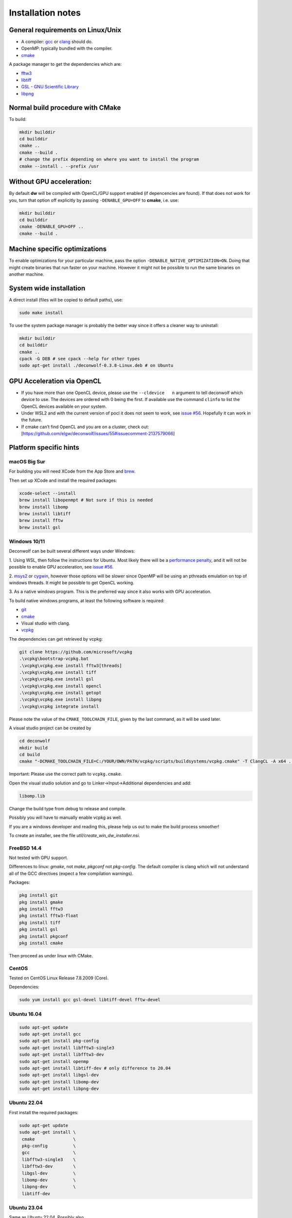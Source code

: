 .. _installation-notes:

Installation notes
==================

General requirements on Linux/Unix
----------------------------------

-  A compiler: `gcc <https://gcc.gnu.org/>`__ or
   `clang <https://clang.llvm.org/>`__ should do.
-  OpenMP: typically bundled with the compiler.
-  `cmake <https://cmake.org/>`__

A package manager to get the dependencies which are:

-  `fftw3 <https://www.fftw.org/>`__

-  `libtiff <https://libtiff.gitlab.io/libtiff/>`__

-  `GSL - GNU Scientific Library <https://www.gnu.org/software/gsl/>`__

-  `libpng <http://libpng.org/pub/png/libpng.html>`__


Normal build procedure with CMake
---------------------------------

To build:

.. code:: shell

   mkdir builddir
   cd builddir
   cmake ..
   cmake --build .
   # change the prefix depending on where you want to install the program
   cmake --install . --prefix /usr

Without GPU acceleration:
-------------------------

By default **dw** will be compiled with OpenCL/GPU support enabled (if
depencencies are found). If that does not work for you, turn that
option off explicitly by passing ``-DENABLE_GPU=OFF`` to **cmake**, i.e. use:

.. code:: shell

   mkdir builddir
   cd builddir
   cmake -DENABLE_GPU=OFF ..
   cmake --build .

Machine specific optimizations
------------------------------

To enable optimizations for your particular machine, pass the option
``-DENABLE_NATIVE_OPTIMIZATION=ON``. Doing that might create binaries
that run faster on your machine. However it might not be possible to run
the same binaries on another machine.

System wide installation
------------------------

A direct install (files will be copied to default paths), use:

.. code:: shell

   sudo make install

To use the system package manager is probably the better way since it
offers a cleaner way to uninstall:

.. code:: shell

   mkdir builddir
   cd builddir
   cmake ..
   cpack -G DEB # see cpack --help for other types
   sudo apt-get install ./deconwolf-0.3.8-Linux.deb # on Ubuntu

GPU Acceleration via OpenCL
---------------------------

-  If you have more than one OpenCL device, please use the
   ``--cldevice   n`` argument to tell deconwolf which device to use.
   The devices are ordered with 0 being the first. If available use the
   command ``clinfo`` to list the OpenCL devices available on your
   system.

-  Under WSL2 and with the current version of pocl it does not seem to
   work, see `issue
   #56 <https://github.com/elgw/deconwolf/issues/56>`__. Hopefully it
   can work in the future.

-  If cmake can’t find OpenCL and you are on a cluster, check out:
   [https://github.com/elgw/deconwolf/issues/55#issuecomment-2137579066]

Platform specific hints
-----------------------

macOS Big Sur
^^^^^^^^^^^^^

For building you will need XCode from the App Store and
`brew <https://brew.sh/>`__.

Then set up XCode and install the required packages:

.. code:: shell

   xcode-select --install
   brew install libopenmpt # Not sure if this is needed
   brew install libomp
   brew install libtiff
   brew install fftw
   brew install gsl

Windows 10/11
^^^^^^^^^^^^^

Deconwolf can be built several different ways under Windows:

1. Using
WSL, then follow the instructions for Ubuntu. Most likely there will be
a `performance
penalty <https://www.phoronix.com/scan.php?page=article&item=wsl-wsl2-tr3970x&num=1>`__,
and it will not be possible to enable GPU acceleration, see `issue
#56 <https://github.com/elgw/deconwolf/issues/56>`__.

2.
`msys2 <https://www.msys2.org/>`__ or
`cygwin <https://www.cygwin.com/>`__, however those options will be
slower since OpenMP will be using an pthreads emulation on top of
windows threads. It might be possible to get OpenCL working.

3. As a
native windows program. This is the preferred way since it also works with GPU acceleration.

To build native windows programs, at least the following software is
required:

-  `git <https://git-scm.com/download>`__
-  `cmake <https://cmake.org/download/>`__
-  Visual studio with clang.
-  `vcpkg <https://github.com/microsoft/vcpkg?tab=readme-ov-file#quick-start-windows>`__

The dependencies can get retrieved by vcpkg:

.. code::

   git clone https://github.com/microsoft/vcpkg
   .\vcpkg\bootstrap-vcpkg.bat
   .\vcpkg\vcpkg.exe install fftw3[threads]
   .\vcpkg\vcpkg.exe install tiff
   .\vcpkg\vcpkg.exe install gsl
   .\vcpkg\vcpkg.exe install opencl
   .\vcpkg\vcpkg.exe install getopt
   .\vcpkg\vcpkg.exe install libpng
   .\vcpkg\vcpkg integrate install

Please note the value of the ``CMAKE_TOOLCHAIN_FILE``, given by the
last command, as it will be used later.

A visual studio project can be created by

.. code::

   cd deconwolf
   mkdir build
   cd build
   cmake "-DCMAKE_TOOLCHAIN_FILE=C:/YOUR/OWN/PATH/vcpkg/scripts/buildsystems/vcpkg.cmake" -T ClangCL -A x64 ../

Important: Please use the correct path to ``vcpkg.cmake``.

Open the visual studio solution and go to Linker->Input->Additional
dependencies and add:

.. code::

   libomp.lib

Change the build type from debug to release and compile.

Possibly you will have to manually enable vcpkg as well.

If you are a windows developer and reading this, please help us out to
make the build process smoother!

To create an installer, see the file `util/create_win_dw_installer.nsi`.

FreeBSD 14.4
^^^^^^^^^^^^

Not tested with GPU support.

Differences to linux: `gmake`, not `make`, `pkgconf` not
`pkg-config`. The default compiler is clang which will not understand
all of the GCC directives (expect a few compilation warnings).

Packages:

.. code:: shell

   pkg install git
   pkg install gmake
   pkg install fftw3
   pkg install fftw3-float
   pkg install tiff
   pkg install gsl
   pkg install pkgconf
   pkg install cmake

Then proceed as under linux with CMake.

CentOS
^^^^^^

Tested on CentOS Linux Release 7.8.2009 (Core).

Dependencies:

.. code:: shell

   sudo yum install gcc gsl-devel libtiff-devel fftw-devel

Ubuntu 16.04
^^^^^^^^^^^^

.. code:: shell

   sudo apt-get update
   sudo apt-get install gcc
   sudo apt-get install pkg-config
   sudo apt-get install libfftw3-single3
   sudo apt-get install libfftw3-dev
   sudo apt-get install openmp
   sudo apt-get install libtiff-dev # only difference to 20.04
   sudo apt-get install libgsl-dev
   sudo apt-get install libomp-dev
   sudo apt-get install libpng-dev

Ubuntu 22.04
^^^^^^^^^^^^

First install the required packages:

.. code:: shell

   sudo apt-get update
   sudo apt-get install \
    cmake               \
    pkg-config          \
    gcc                 \
    libfftw3-single3    \
    libfftw3-dev        \
    libgsl-dev          \
    libomp-dev          \
    libpng-dev          \
    libtiff-dev

Ubuntu 23.04
^^^^^^^^^^^^

Same as Ubuntu 22.04. Possibly also

.. code:: shell

   apt-get install opencl-headers

Arch/ Manjaro
^^^^^^^^^^^^^

.. code:: shell

   # remember to update system
   sudo pacman -Suuyy
   # install dependencies
   sudo pacman -S fftw gsl openmp libtiff

Rapsberry PI (64-bit Debian bookworm)
^^^^^^^^^^^^^^^^^^^^^^^^^^^^^^^^^^^^^

.. code:: shell

   sudo apt-get update
   sudo apt-get upgrade
   sudo apt-get install libfftw3-dev \
   libtiff-dev \
   libgsl-dev


Fedora 20
^^^^^^^^^

.. code:: shell

   sudo dnf install cmake fftw-devel gsl-devel libtiff-devel


Replacing standard dependencies
-------------------------------

MKL
^^^

FFTW3 is the default FFT backend for deconwolf but it is also possible
to use Intel MKL. At some point it was possible to choose MKL via

.. code:: shell

   sudo apt install intel-mkl
   make MKL=1 -B

To set the number of threads, set the environmental variable
``MKL_NUM_THREADS``, for example:

.. code:: shell

   export MKL_NUM_THREADS=8
   dw ...

If you are interested in using MKL please open a new issue.
